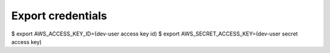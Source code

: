 Export credentials
------------------

$ export AWS_ACCESS_KEY_ID=(dev-user access key id)
$ export AWS_SECRET_ACCESS_KEY=(dev-user secret access key)
